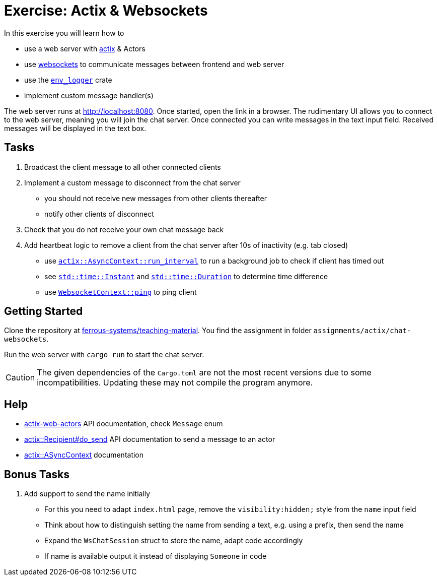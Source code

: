 = Exercise: Actix & Websockets
:source-language:  rust

In this exercise you will learn how to

* use a web server with link:https://github.com/actix/actix[actix] & Actors
* use link:https://github.com/actix/actix-web/tree/master/actix-web-actors[websockets] to communicate messages between frontend and web server
* use the link:https://docs.rs/env_logger/0.9.0/env_logger/[`env_logger`] crate
* implement custom message handler(s)

The web server runs at http://localhost:8080. Once started, open the link in a browser. The rudimentary UI allows you to connect to the web server, meaning you will join the chat server. Once connected you can write messages in the text input field. Received messages will be displayed in the text box.


== Tasks

1. Broadcast the client message to all other connected clients
2. Implement a custom message to disconnect from the chat server
  - you should not receive new messages from other clients thereafter
  - notify other clients of disconnect
3. Check that you do not receive your own chat message back
4. Add heartbeat logic to remove a client from the chat server after 10s of inactivity (e.g. tab closed)
  - use link:https://docs.rs/actix/0.10.0/actix/trait.AsyncContext.html#method.run_interval[`actix::AsyncContext::run_interval`] to run a background job to check if client has timed out
  - see link:https://doc.rust-lang.org/std/time/struct.Instant.html[`std::time::Instant`] and link:https://doc.rust-lang.org/std/time/struct.Duration.html[`std::time::Duration`] to determine time difference
  - use link:https://docs.rs/actix-web-actors/1.0.0/actix_web_actors/ws/struct.WebsocketContext.html[`WebsocketContext::ping`] to ping client

== Getting Started

Clone the repository at link:https://github.com/ferrous-systems/teaching-material[ferrous-systems/teaching-material]. You find the assignment in folder `assignments/actix/chat-websockets`.

Run the web server with `cargo run` to start the chat server.

CAUTION: The given dependencies of the `Cargo.toml` are not the most recent versions due to some incompatibilities. Updating these may not compile the program anymore.

== Help

* link:https://docs.rs/actix-web-actors/3.0.0/actix_web_actors/[actix-web-actors] API documentation, check `Message` enum
* link:https://docs.rs/actix/0.10.0/actix/struct.Recipient.html#method.do_send[actix::Recipient#do_send] API documentation to send a message to an actor
* link:https://docs.rs/actix/0.10.0/actix/trait.AsyncContext.html#method.run_interval[actix::ASyncContext] documentation


== Bonus Tasks

1. Add support to send the name initially
  - For this you need to adapt `index.html` page, remove the `visibility:hidden;` style from the `name` input field
  - Think about how to distinguish setting the name from sending a text, e.g. using a prefix, then send the name
  - Expand the `WsChatSession` struct to store the name, adapt code accordingly
  - If name is available output it instead of displaying `Someone` in code
